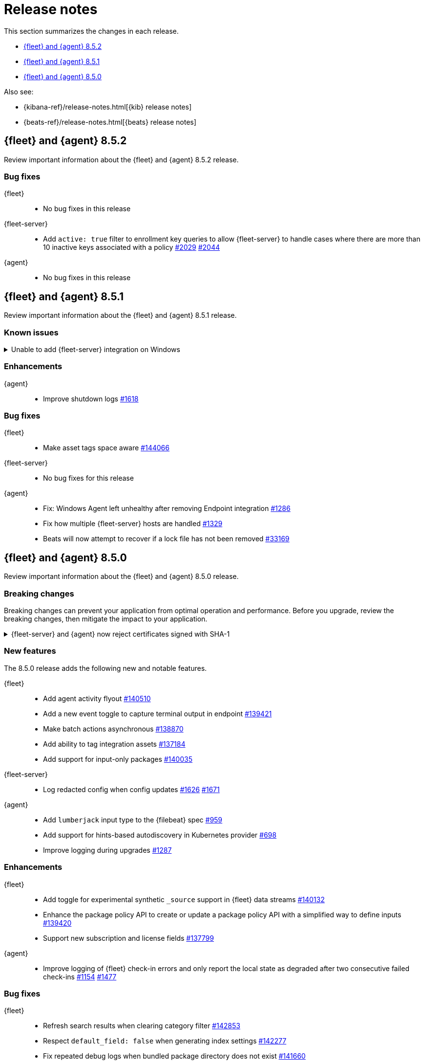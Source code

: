 // Use these for links to issue and pulls.
:kib-issue: https://github.com/elastic/kibana/issues/
:kibana-pull: https://github.com/elastic/kibana/pull/
:agent-issue: https://github.com/elastic/elastic-agent/issues/
:beats-issue: https://github.com/elastic/beats/issues/
:beats-pull: https://github.com/elastic/beats/pull/
:agent-libs-pull: https://github.com/elastic/elastic-agent-libs/pull/
:agent-pull: https://github.com/elastic/elastic-agent/pull/
:fleet-server-issue: https://github.com/elastic/fleet-server/issues/
:fleet-server-pull: https://github.com/elastic/fleet-server/pull/

[[release-notes]]
= Release notes

This section summarizes the changes in each release.

* <<release-notes-8.5.2>>
* <<release-notes-8.5.1>>
* <<release-notes-8.5.0>>

Also see:

* {kibana-ref}/release-notes.html[{kib} release notes]
* {beats-ref}/release-notes.html[{beats} release notes]

// begin 8.5.2 relnotes

[[release-notes-8.5.2]]
== {fleet} and {agent} 8.5.2

Review important information about the {fleet} and {agent} 8.5.2 release.

[discrete]
[[bug-fixes-8.5.2]]
=== Bug fixes

{fleet}::
* No bug fixes in this release

{fleet-server}::
* Add `active: true` filter to enrollment key queries to allow {fleet-server} to handle cases where there are more than 10 inactive keys associated with a policy {fleet-server-issue}2029[#2029] {fleet-server-pull}2044[#2044]

{agent}::
* No bug fixes in this release

// end 8.5.2 relnotes

// begin 8.5.1 relnotes

[[release-notes-8.5.1]]
== {fleet} and {agent} 8.5.1

Review important information about the {fleet} and {agent} 8.5.1 release.

[discrete]
[[known-issues-8.5.1]]
=== Known issues

[[known-issue-144880]]
.Unable to add {fleet-server} integration on Windows
[%collapsible]
====

*Details*

We discovered a high severity issue in version 8.5.1 that only affects Windows
users in self-managed environments. When you attempt to add a {fleet-server},
{kib} is unable to add the {fleet-server} integration, and the {fleet-server}
polices are created without the necessary integration. For more information,
see {kib-issue}/144880[issue #144880].

*Impact* +

This issue will be resolved in version 8.5.2. We advise Windows users not to
upgrade to version 8.5.1.
====


[discrete]
[[enhancements-8.5.1]]
=== Enhancements

{agent}::
* Improve shutdown logs {agent-pull}1618[#1618]

[discrete]
[[bug-fixes-8.5.1]]
=== Bug fixes

{fleet}::
* Make asset tags space aware {kibana-pull}144066[#144066]

{fleet-server}::
* No bug fixes for this release

{agent}::
* Fix: Windows Agent left unhealthy after removing Endpoint integration {agent-pull}1286[#1286]
* Fix how multiple {fleet-server} hosts are handled {agent-pull}1329[#1329]
* Beats will now attempt to recover if a lock file has not been removed {beats-pull}33169[#33169]

// end 8.5.1 relnotes

// begin 8.5.0 relnotes

[[release-notes-8.5.0]]
== {fleet} and {agent} 8.5.0

Review important information about the {fleet} and {agent} 8.5.0 release.

[discrete]
[[breaking-changes-8.5.0]]
=== Breaking changes

Breaking changes can prevent your application from optimal operation and
performance. Before you upgrade, review the breaking changes, then mitigate the
impact to your application.

[discrete]
[[breaking-PR1709]]
.{fleet-server} and {agent} now reject certificates signed with SHA-1
[%collapsible]
====
*Details* +
With the upgrade to Go 1.18, {fleet-server} now rejects certificates signed with
SHA-1. For more information, refer to the Go 1.18
https://tip.golang.org/doc/go1.18#sha1[release notes].

*Impact* +
Do not sign certificates with SHA-1. If you are using old certificates signed
with SHA-1, update them now.
====

[discrete]
[[new-features-8.5.0]]
=== New features

The 8.5.0 release adds the following new and notable features.

{fleet}::
* Add agent activity flyout {kibana-pull}140510[#140510]
* Add a new event toggle to capture terminal output in endpoint {kibana-pull}139421[#139421]
* Make batch actions asynchronous {kibana-pull}138870[#138870]
* Add ability to tag integration assets {kibana-pull}137184[#137184]
* Add support for input-only packages {kibana-pull}140035[#140035]

{fleet-server}::
* Log redacted config when config updates {fleet-server-issue}1626[#1626] {fleet-server-pull}1671[#1671]

{agent}::
* Add `lumberjack` input type to the {filebeat} spec {agent-pull}959[#959]
* Add support for hints-based autodiscovery in Kubernetes provider {agent-pull}698[#698]
* Improve logging during upgrades {agent-pull}1287[#1287]

[discrete]
[[enhancements-8.5.0]]
=== Enhancements

{fleet}::
* Add toggle for experimental synthetic `_source` support in {fleet} data streams {kibana-pull}140132[#140132]
* Enhance the package policy API to create or update a package policy API with a simplified way to define inputs {kibana-pull}139420[#139420]
* Support new subscription and license fields {kibana-pull}137799[#137799]

{agent}::
* Improve logging of {fleet} check-in errors and only report the local state as degraded after two consecutive failed check-ins {agent-issue}1154[#1154] {agent-pull}1477[#1477]

[discrete]
[[bug-fixes-8.5.0]]
=== Bug fixes

{fleet}::
* Refresh search results when clearing category filter {kibana-pull}142853[#142853]
* Respect `default_field: false` when generating index settings {kibana-pull}142277[#142277]
* Fix repeated debug logs when bundled package directory does not exist {kibana-pull}141660[#141660]

{fleet-server}::
* Fix a race condition between the unenroller goroutine and the main
goroutine for the coordinator monitor {fleet-server-issue}1738[#1738]
* Remove events from agent check-in body {fleet-server-issue}1774[#1774]
* Improve authc debug logging {fleet-server-pull}1870[#1870]
* Add error detail to catch-all HTTP error response {fleet-server-pull}1854[#1854]
* Fix issue where errors were ignored when written to {es} {fleet-server-pull}1896[#1896]
* Update `apikey.cache_hit` log field name to match convention {fleet-server-pull}1900[#1900]
* Custom server limits are no longer ignored when default limits are loaded {fleet-server-issue}1841[#1841] {fleet-server-pull}1912[#1912]
* Use separate rate limiters for internal and external API listeners to prevent {fleet-server} from shutting down under load {fleet-server-issue}1859[#1859] {fleet-server-pull}1904[#1904]
* Fix `fleet.migration.total` log key overlap {fleet-server-pull}1951[#1951]

{agent}::
* Fix a panic caused by a race condition when installing the {agent} {agent-issue}806[#806] {agent-pull}823[#823]
* Use the {agent} configuration directory as the root of the `inputs.d` folder {agent-issue}663[#663] {agent-pull}840[#840]
* Fix unintended reset of source URI when downloading components {agent-pull}1252[#1252]
* Create separate status reporter for local-only events so that degraded {fleet} check-ins no longer affect health of successful {fleet} check-ins {agent-issue}1157[#1157] {agent-pull}1285[#1285]
* Add success log message after previous check-in failures {agent-pull}1327[#1327]
* Fix docker provider `add_fields` processors {agent-pull}1420[#1420]
* Fix admin permission check on localized windows {agent-pull}1552[#1552]

// end 8.5.0 relnotes

// ---------------------
//TEMPLATE
//Use the following text as a template. Remember to replace the version info.

// begin 8.5.x relnotes

//[[release-notes-8.5.x]]
//== {fleet} and {agent} 8.5.x

//Review important information about the {fleet} and {agent} 8.5.x release.

//[discrete]
//[[security-updates-8.5.x]]
//=== Security updates

//{fleet}::
//* add info

//{agent}::
//* add info

//[discrete]
//[[breaking-changes-8.5.x]]
//=== Breaking changes

//Breaking changes can prevent your application from optimal operation and
//performance. Before you upgrade, review the breaking changes, then mitigate the
//impact to your application.

//[discrete]
//[[breaking-PR#]]
//.Short description
//[%collapsible]
//====
//*Details* +
//<Describe new behavior.> For more information, refer to {kibana-pull}PR[#PR].

//*Impact* +
//<Describe how users should mitigate the change.> For more information, refer to {fleet-guide}/fleet-server.html[Fleet Server].
//====

//[discrete]
//[[known-issues-8.5.x]]
//=== Known issues

//[[known-issue-issue#]]
//.Short description
//[%collapsible]
//====

//*Details*

//<Describe known issue.>

//*Impact* +

//<Describe impact or workaround.>

//====

//[discrete]
//[[deprecations-8.5.x]]
//=== Deprecations

//The following functionality is deprecated in 8.5.x, and will be removed in
//8.5.x. Deprecated functionality does not have an immediate impact on your
//application, but we strongly recommend you make the necessary updates after you
//upgrade to 8.5.x.

//{fleet}::
//* add info

//{agent}::
//* add info

//[discrete]
//[[new-features-8.5.x]]
//=== New features

//The 8.5.x release adds the following new and notable features.

//{fleet}::
//* add info

//{agent}::
//* add info

//[discrete]
//[[enhancements-8.5.x]]
//=== Enhancements

//{fleet}::
//* add info

//{agent}::
//* add info

//[discrete]
//[[bug-fixes-8.5.x]]
//=== Bug fixes

//{fleet}::
//* add info

//{agent}::
//* add info

// end 8.5.x relnotes
